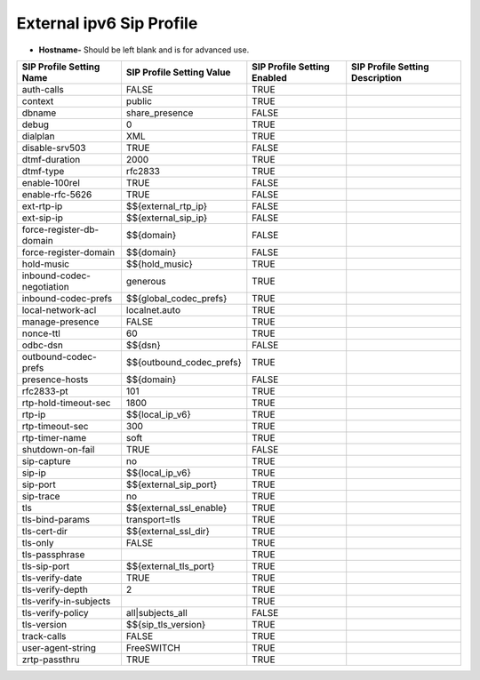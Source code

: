 #############################
External ipv6 Sip Profile
#############################



.. image:: ../_static/images/iungopbx_external_ipv6_sip_profile.jpg
        :scale: 80%


*  **Hostname-** Should be left blank and is for advanced use.

+---------------------------+--------------------------------+-----------------------------+---------------------------------+
| SIP Profile Setting Name  | SIP Profile Setting Value      | SIP Profile Setting Enabled | SIP Profile Setting Description |
+===========================+================================+=============================+=================================+
| auth-calls                | FALSE                          | TRUE                        |                                 |
+---------------------------+--------------------------------+-----------------------------+---------------------------------+
| context                   | public                         | TRUE                        |                                 |
+---------------------------+--------------------------------+-----------------------------+---------------------------------+
| dbname                    | share_presence                 | FALSE                       |                                 |
+---------------------------+--------------------------------+-----------------------------+---------------------------------+
| debug                     | 0                              | TRUE                        |                                 |
+---------------------------+--------------------------------+-----------------------------+---------------------------------+
| dialplan                  | XML                            | TRUE                        |                                 |
+---------------------------+--------------------------------+-----------------------------+---------------------------------+
| disable-srv503            | TRUE                           | FALSE                       |                                 |
+---------------------------+--------------------------------+-----------------------------+---------------------------------+
| dtmf-duration             | 2000                           | TRUE                        |                                 |
+---------------------------+--------------------------------+-----------------------------+---------------------------------+
| dtmf-type                 | rfc2833                        | TRUE                        |                                 |
+---------------------------+--------------------------------+-----------------------------+---------------------------------+
| enable-100rel             | TRUE                           | FALSE                       |                                 |
+---------------------------+--------------------------------+-----------------------------+---------------------------------+
| enable-rfc-5626           | TRUE                           | FALSE                       |                                 |
+---------------------------+--------------------------------+-----------------------------+---------------------------------+
| ext-rtp-ip                | $${external_rtp_ip}            | FALSE                       |                                 |
+---------------------------+--------------------------------+-----------------------------+---------------------------------+
| ext-sip-ip                | $${external_sip_ip}            | FALSE                       |                                 |
+---------------------------+--------------------------------+-----------------------------+---------------------------------+
| force-register-db-domain  | $${domain}                     | FALSE                       |                                 |
+---------------------------+--------------------------------+-----------------------------+---------------------------------+
| force-register-domain     | $${domain}                     | FALSE                       |                                 |
+---------------------------+--------------------------------+-----------------------------+---------------------------------+
| hold-music                | $${hold_music}                 | TRUE                        |                                 |
+---------------------------+--------------------------------+-----------------------------+---------------------------------+
| inbound-codec-negotiation | generous                       | TRUE                        |                                 |
+---------------------------+--------------------------------+-----------------------------+---------------------------------+
| inbound-codec-prefs       | $${global_codec_prefs}         | TRUE                        |                                 |
+---------------------------+--------------------------------+-----------------------------+---------------------------------+
| local-network-acl         | localnet.auto                  | TRUE                        |                                 |
+---------------------------+--------------------------------+-----------------------------+---------------------------------+
| manage-presence           | FALSE                          | TRUE                        |                                 |
+---------------------------+--------------------------------+-----------------------------+---------------------------------+
| nonce-ttl                 | 60                             | TRUE                        |                                 |
+---------------------------+--------------------------------+-----------------------------+---------------------------------+
| odbc-dsn                  | $${dsn}                        | FALSE                       |                                 |
+---------------------------+--------------------------------+-----------------------------+---------------------------------+
| outbound-codec-prefs      | $${outbound_codec_prefs}       | TRUE                        |                                 |
+---------------------------+--------------------------------+-----------------------------+---------------------------------+
| presence-hosts            | $${domain}                     | FALSE                       |                                 |
+---------------------------+--------------------------------+-----------------------------+---------------------------------+
| rfc2833-pt                | 101                            | TRUE                        |                                 |
+---------------------------+--------------------------------+-----------------------------+---------------------------------+
| rtp-hold-timeout-sec      | 1800                           | TRUE                        |                                 |
+---------------------------+--------------------------------+-----------------------------+---------------------------------+
| rtp-ip                    | $${local_ip_v6}                | TRUE                        |                                 |
+---------------------------+--------------------------------+-----------------------------+---------------------------------+
| rtp-timeout-sec           | 300                            | TRUE                        |                                 |
+---------------------------+--------------------------------+-----------------------------+---------------------------------+
| rtp-timer-name            | soft                           | TRUE                        |                                 |
+---------------------------+--------------------------------+-----------------------------+---------------------------------+
| shutdown-on-fail          | TRUE                           | FALSE                       |                                 |
+---------------------------+--------------------------------+-----------------------------+---------------------------------+
| sip-capture               | no                             | TRUE                        |                                 |
+---------------------------+--------------------------------+-----------------------------+---------------------------------+
| sip-ip                    | $${local_ip_v6}                | TRUE                        |                                 |
+---------------------------+--------------------------------+-----------------------------+---------------------------------+
| sip-port                  | $${external_sip_port}          | TRUE                        |                                 |
+---------------------------+--------------------------------+-----------------------------+---------------------------------+
| sip-trace                 | no                             | TRUE                        |                                 |
+---------------------------+--------------------------------+-----------------------------+---------------------------------+
| tls                       | $${external_ssl_enable}        | TRUE                        |                                 |
+---------------------------+--------------------------------+-----------------------------+---------------------------------+
| tls-bind-params           | transport=tls                  | TRUE                        |                                 |
+---------------------------+--------------------------------+-----------------------------+---------------------------------+
| tls-cert-dir              | $${external_ssl_dir}           | TRUE                        |                                 |
+---------------------------+--------------------------------+-----------------------------+---------------------------------+
| tls-only                  | FALSE                          | TRUE                        |                                 |
+---------------------------+--------------------------------+-----------------------------+---------------------------------+
| tls-passphrase            |                                | TRUE                        |                                 |
+---------------------------+--------------------------------+-----------------------------+---------------------------------+
| tls-sip-port              | $${external_tls_port}          | TRUE                        |                                 |
+---------------------------+--------------------------------+-----------------------------+---------------------------------+
| tls-verify-date           | TRUE                           | TRUE                        |                                 |
+---------------------------+--------------------------------+-----------------------------+---------------------------------+
| tls-verify-depth          | 2                              | TRUE                        |                                 |
+---------------------------+--------------------------------+-----------------------------+---------------------------------+
| tls-verify-in-subjects    |                                | TRUE                        |                                 |
+---------------------------+--------------------------------+-----------------------------+---------------------------------+
| tls-verify-policy         | all|subjects_all               | FALSE                       |                                 |
+---------------------------+--------------------------------+-----------------------------+---------------------------------+
| tls-version               | $${sip_tls_version}            | TRUE                        |                                 |
+---------------------------+--------------------------------+-----------------------------+---------------------------------+
| track-calls               | FALSE                          | TRUE                        |                                 |
+---------------------------+--------------------------------+-----------------------------+---------------------------------+
| user-agent-string         | FreeSWITCH                     | TRUE                        |                                 |
+---------------------------+--------------------------------+-----------------------------+---------------------------------+
| zrtp-passthru             | TRUE                           | TRUE                        |                                 |
+---------------------------+--------------------------------+-----------------------------+---------------------------------+

